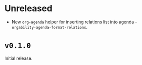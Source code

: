 * Unreleased
- New =org-agenda= helper for inserting relations list into agenda -
  =orgability-agenda-format-relations=.

* ~v0.1.0~
Initial release.
